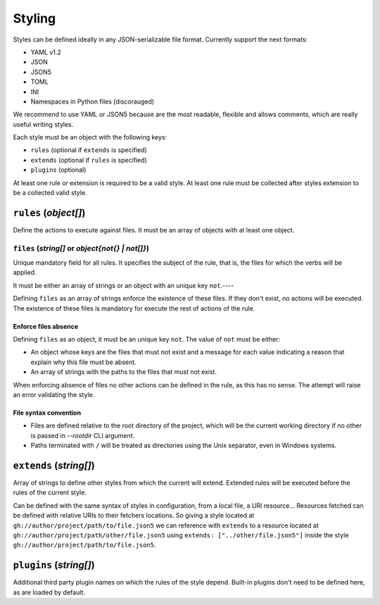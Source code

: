 #######
Styling
#######

Styles can be defined ideally in any JSON-serializable file format.
Currently support the next formats:

* YAML v1.2
* JSON
* JSON5
* TOML
* INI
* Namespaces in Python files (discorauged)

We recommend to use YAML or JSON5 because are the most readable, flexible
and allows comments, which are really useful writing styles.

Each style must be an object with the following keys:

* ``rules`` (optional if ``extends`` is specified)
* ``extends`` (optional if ``rules`` is specified)
* ``plugins`` (optional)

At least one rule or extension is required to be a valid style. At least one
rule must be collected after styles extension to be a collected valid style.

**********************
``rules`` (`object[]`)
**********************

Define the actions to execute against files. It must be an array of objects
with at least one object.

``files`` (`string[]` or `object{not{} | not[]}`)
=================================================

Unique mandatory field for all rules. It specifies the subject of the rule,
that is, the files for which the verbs will be applied.

It must be either an array of strings or an object with an unique key ``not``.----

Defining ``files`` as an array of strings enforce the existence of these files.
If they don't exist, no actions will be executed. The existence of these files
is mandatory for execute the rest of actions of the rule.

Enforce files absence
---------------------

Defining ``files`` as an object, it must be an unique key ``not``. The value
of ``not`` must be either:

* An object whose keys are the files that must not exist and a message for each value indicating a reason that explain why this file must be absent.
* An array of strings with the paths to the files that must not exist.

When enforcing absence of files no other actions can be defined in the rule,
as this has no sense. The attempt will raise an error validating the style.

File syntax convention
----------------------

* Files are defined relative to the root directory of the project, which will be the current working directory if no other is passed in `--rootdir` CLI argument.
* Paths terminated with ``/`` will be treated as directories using the Unix separator, even in Windows systems.

************************
``extends`` (`string[]`)
************************

Array of strings to define other styles from which the current will extend.
Extended rules will be executed before the rules of the current style.

Can be defined with the same syntax of styles in configuration, from a local
file, a URI resource... Resources fetched can be defined with relative URIs
to their fetchers locations. So giving a style located at
``gh://author/project/path/to/file.json5`` we can reference with
``extends`` to a resource located at ``gh://author/project/path/other/file.json5``
using ``extends: ["../other/file.json5"]`` inside the style
``gh://author/project/path/to/file.json5``.

************************
``plugins`` (`string[]`)
************************

Additional third party plugin names on which the rules of the style depend.
Built-in plugins don't need to be defined here, as are loaded by default.
